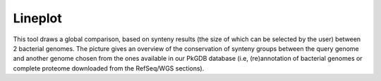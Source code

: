 ########
Lineplot 
########

This tool draws a global comparison, based on synteny results (the size of which can be selected by the user) between 2 bacterial genomes. The picture gives an overview of the conservation of synteny groups between the query genome and another genome chosen from the ones available in our PkGDB database (i.e, (re)annotation of bacterial genomes or complete proteome downloaded from the RefSeq/WGS sections).